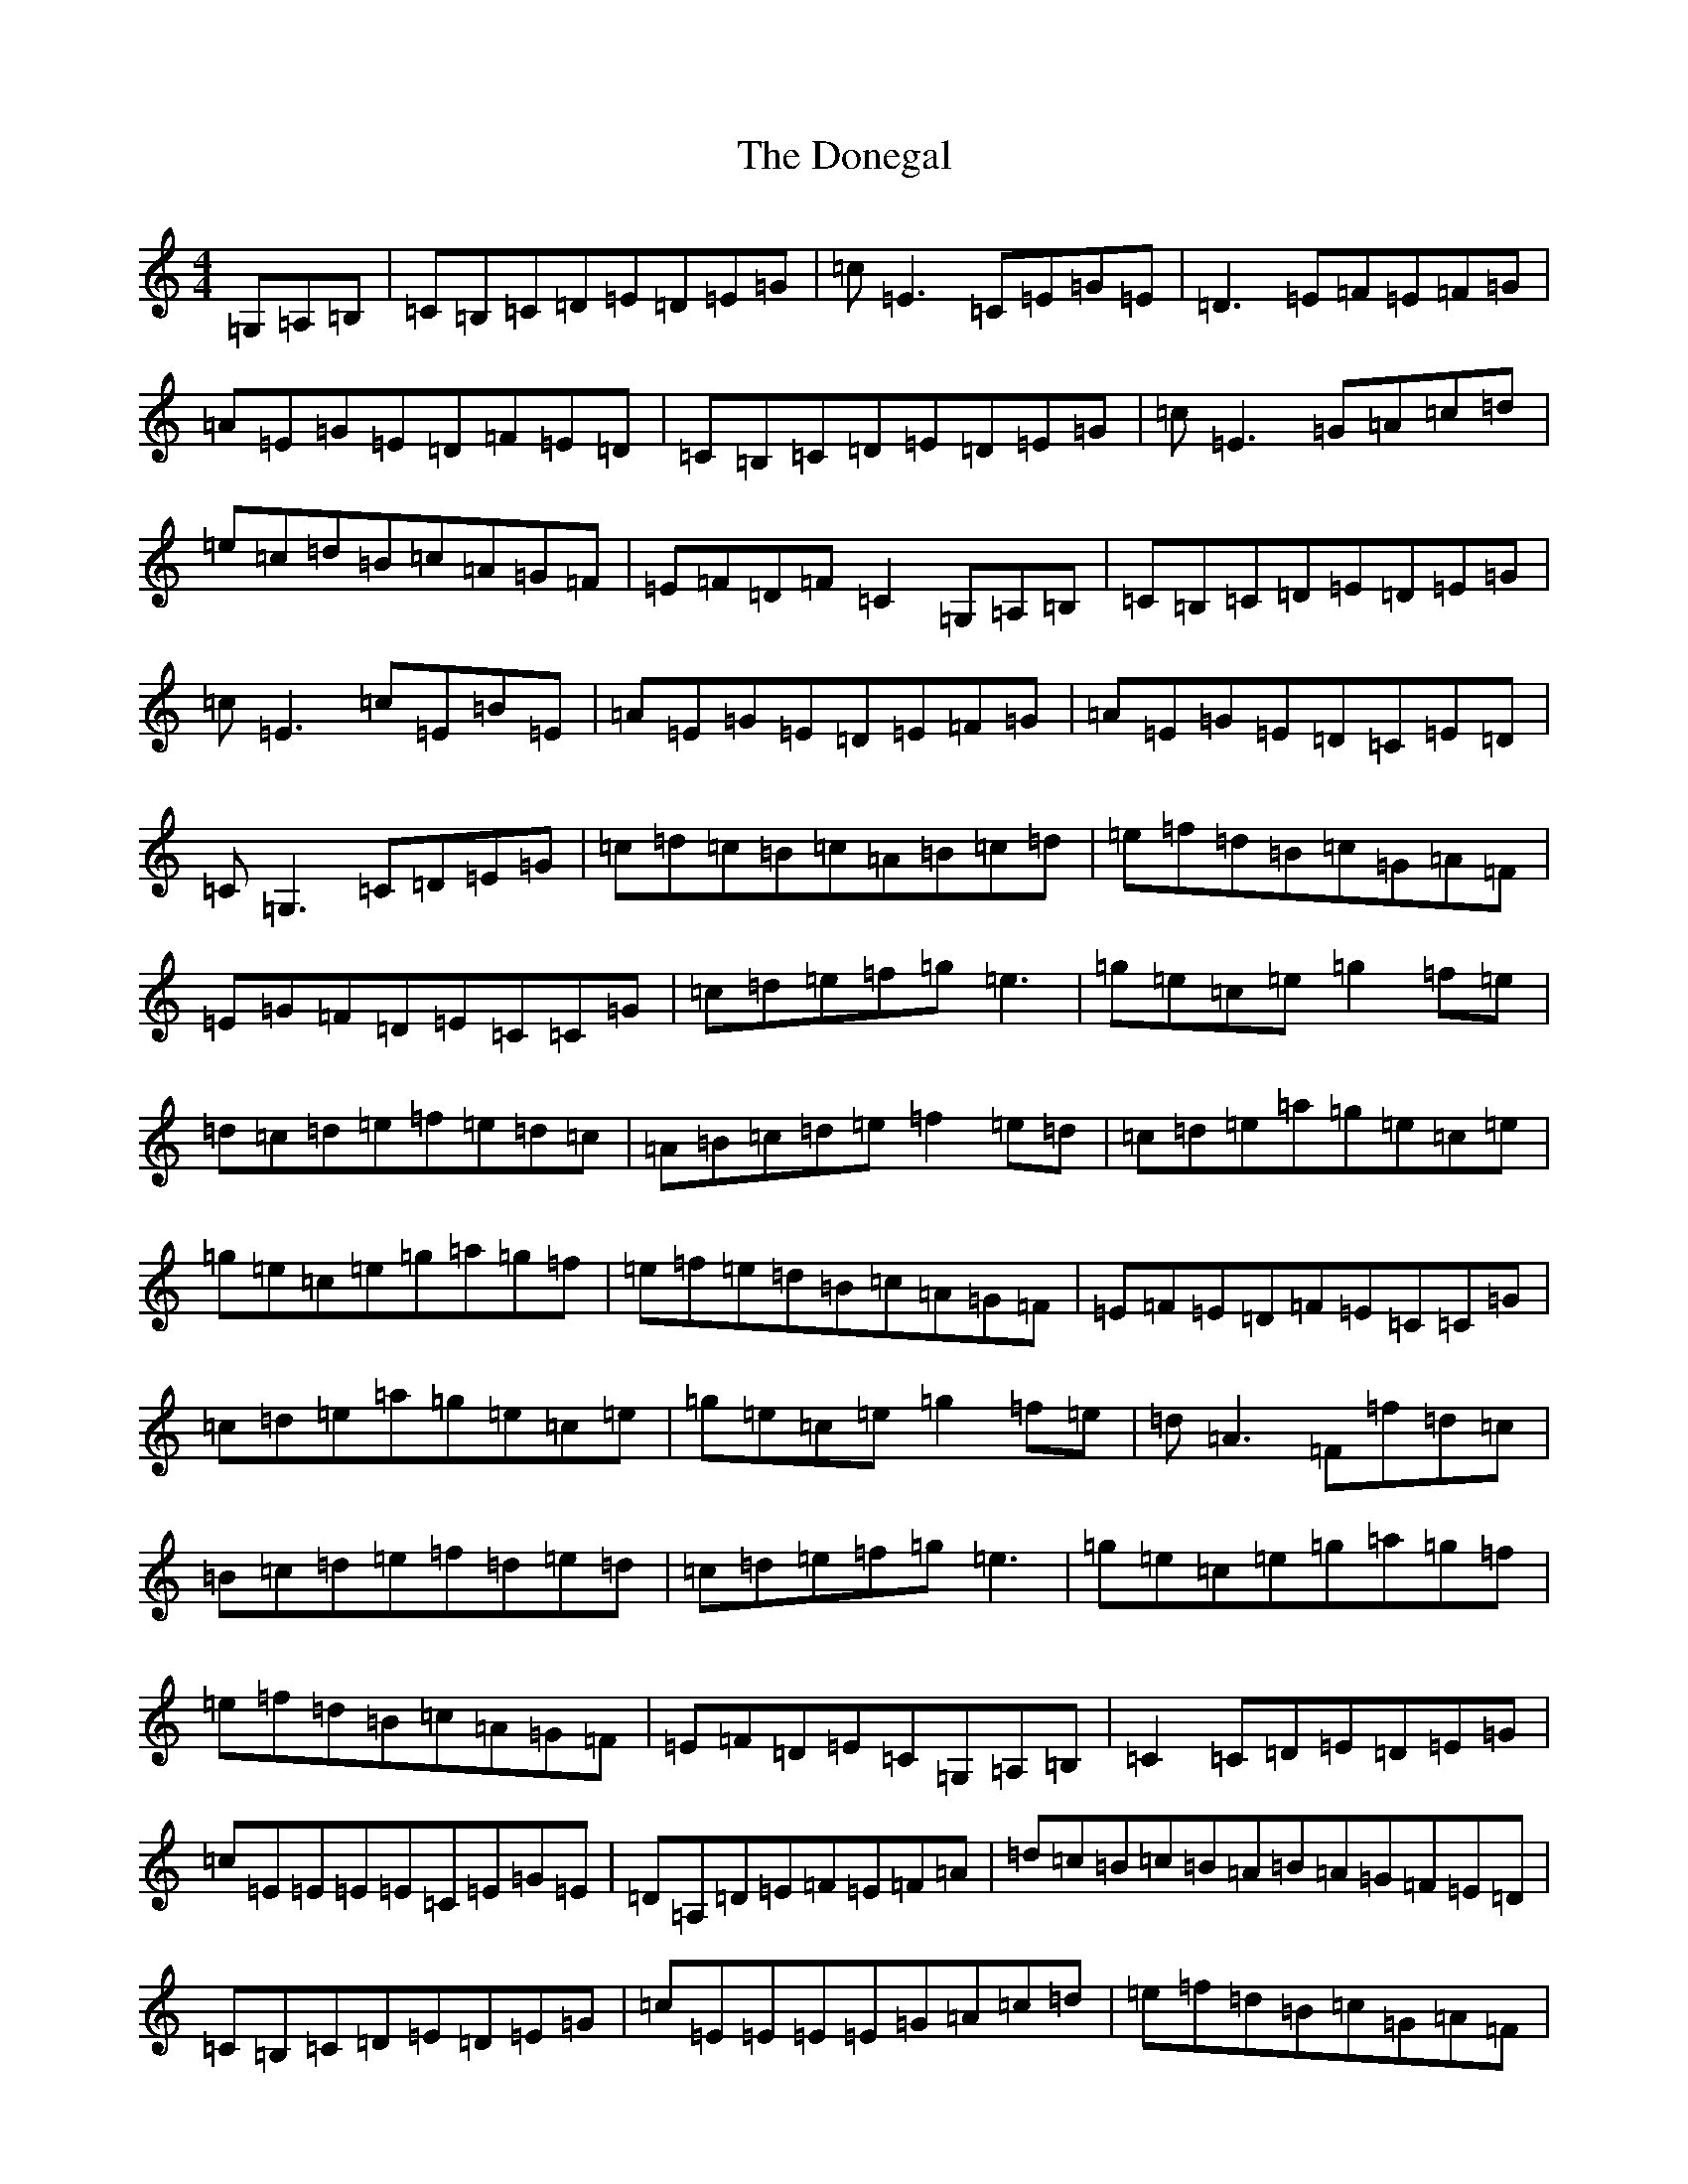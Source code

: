 X: 5429
T: Donegal, The
S: https://thesession.org/tunes/1621#setting24953
Z: D Major
R: reel
M:4/4
L:1/8
K: C Major
=G,=A,=B,|=C=B,=C=D=E=D=E=G|=c=E3=C=E=G=E|=D3=E=F=E=F=G|=A=E=G=E=D=F=E=D|=C=B,=C=D=E=D=E=G|=c=E3=G=A=c=d|=e=c=d=B=c=A=G=F|=E=F=D=F=C2=G,=A,=B,|=C=B,=C=D=E=D=E=G|=c=E3=c=E=B=E|=A=E=G=E=D=E=F=G|=A=E=G=E=D=C=E=D|=C=G,3=C=D=E=G|=c=d=c=B=c=A=B=c=d|=e=f=d=B=c=G=A=F|=E=G=F=D=E=C=C=G|=c=d=e=f=g=e3|=g=e=c=e=g2=f=e|=d=c=d=e=f=e=d=c|=A=B=c=d=e=f2=e=d|=c=d=e=a=g=e=c=e|=g=e=c=e=g=a=g=f|=e=f=e=d=B=c=A=G=F|=E=F=E=D=F=E=C=C=G|=c=d=e=a=g=e=c=e|=g=e=c=e=g2=f=e|=d=A3=F=f=d=c|=B=c=d=e=f=d=e=d|=c=d=e=f=g=e3|=g=e=c=e=g=a=g=f|=e=f=d=B=c=A=G=F|=E=F=D=E=C=G,=A,=B,|=C2=C=D=E=D=E=G|=c=E=E=E=E=C=E=G=E|=D=A,=D=E=F=E=F=A|=d=c=B=c=B=A=B=A=G=F=E=D|=C=B,=C=D=E=D=E=G|=c=E=E=E=E=G=A=c=d|=e=f=d=B=c=G=A=F|=E=F=D=F=E=C=C2|=D=C=G,=C=D=E=D=E|=G=c=E=E=E=E=C=E=G=E|=D3=E=F=E=F=G|=A=E=G=E=D=F=E=D|=C=C=C=C=D=E=D=E=G|=c=E=E=E=E=G=A=c=d|=e=c=d=B=c=A=G=F|=E=F=D=E=C2=G=A|=c=d=e=f=g=e3|=g=e=c=e=g2=f=e|=d^c=d=e=f=e=d=c|=A=B=c=d=e=f=d=e=d|=c=d=e=a=g=e3|=g=e=c=e=g=a=g=f|=e=f=e=d=e=d=c=A=G=F|=E=F=E=D=F=E=C=C=G|=c=d=e=a=g=e=c=e=g=e=c=e=g2=f=e|=d=A3=F=f=d=c|=B=c=d=e=f2=e=d|=c=d=e=f=g=e=c=e|=g=e=c=e=g=a=g=f|=e=c=d=B=c=A=G=F|=E=F=D=E=C2=G,=A,=B,|=C=B,=C=D=E=D=E=G|=c=E3=C=E=G=E|=D3=E=F=E=F=G|=A=E=G=E=D=F=E=D|=C=B,=C=D=E=D=E=G|=c=E3=G=A=c=d|=e=c=d=B=c=A=G=F|=E=F=D=E=C2=G,=A,=B,|=C=B,=C=D=E=D=E=G|=c=E3=c=E=B=E|=A=E=G=E=D=E=F=G|=A=E=G=E=D=C=E=D|=C=G,3=C=D=E=G|=c=d=c=B=c=A=B=c=d|=e=f=d=B=c=G=A=F|=E=G=F=D=E=C=C=G|=c2=c=B=c=d=e=f|=g2=g=f=g=e=c=e|=d^c=d=e=f=e=f=d|=g=g=g=e=g=f=d=B=d|=c=c=c=B=d=c=d=e=f|=g=e3=g=e=c=d|=e=f=d=B=c=G=A=F|=E=E=E=D=F=E=C=C=G|=c=d=e=f=g=e=c=e|=g=e=c=e=g2=f=e|=d=A3=F=f=d=c|=B=c=d=e=f=d=e=d|=c=d=e=a=g=e3|=g=e=c=e=g=a=g=f|=e=f=d=B=c=A=G=F|=E=F=D=E=C4|
